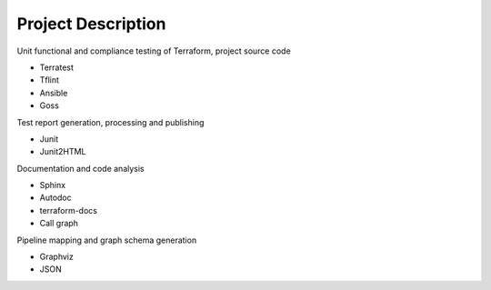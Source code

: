 Project Description
===================

Unit functional and compliance testing of Terraform, project source code

-  Terratest
-  Tflint
-  Ansible
-  Goss

Test report generation, processing and publishing

-  Junit
-  Junit2HTML

Documentation and code analysis

-  Sphinx
-  Autodoc
-  terraform-docs
-  Call graph

Pipeline mapping and graph schema generation

-  Graphviz
-  JSON

